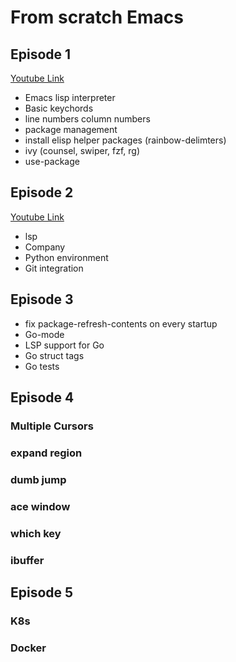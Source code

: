 * From scratch Emacs
** Episode 1
   [[https://www.youtube.com/watch?v=FAEzQmOIK2E][Youtube Link]]
+ Emacs lisp interpreter
+ Basic keychords
+ line numbers column numbers 
+ package management
+ install elisp helper packages (rainbow-delimters)
+ ivy (counsel, swiper, fzf, rg)
+ use-package
** Episode 2
[[https://www.youtube.com/watch?v=gCO8RoY5H2k][Youtube Link]]
+ lsp
+ Company
+ Python environment
+ Git integration
** Episode 3
+ fix package-refresh-contents on every startup
+ Go-mode
+ LSP support for Go
+ Go struct tags
+ Go tests
** Episode 4
*** Multiple Cursors
*** expand region
*** dumb jump
*** ace window
*** which key
*** ibuffer
** Episode 5
*** K8s
*** Docker
